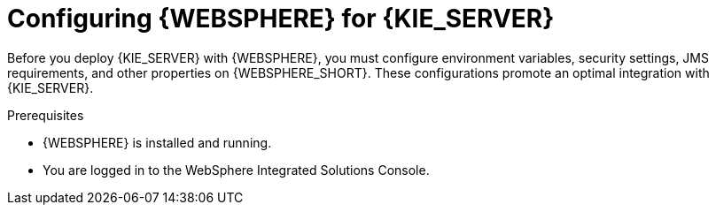 [id='was-configure-proc']
= Configuring {WEBSPHERE} for {KIE_SERVER}

Before you deploy {KIE_SERVER} with {WEBSPHERE}, you must configure environment variables, security settings, JMS requirements, and other properties on {WEBSPHERE_SHORT}. These configurations promote an optimal integration with {KIE_SERVER}.

.Prerequisites
* {WEBSPHERE} is installed and running.
* You are logged in to the WebSphere Integrated Solutions Console.
////
.IBM Integrated Solutions Console
image::websphere_console.png[]
////
